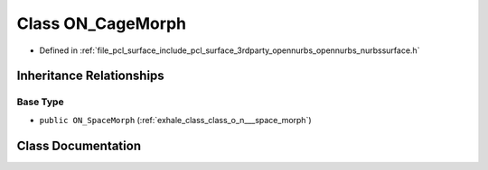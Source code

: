 .. _exhale_class_class_o_n___cage_morph:

Class ON_CageMorph
==================

- Defined in :ref:`file_pcl_surface_include_pcl_surface_3rdparty_opennurbs_opennurbs_nurbssurface.h`


Inheritance Relationships
-------------------------

Base Type
*********

- ``public ON_SpaceMorph`` (:ref:`exhale_class_class_o_n___space_morph`)


Class Documentation
-------------------


.. doxygenclass:: ON_CageMorph
   :members:
   :protected-members:
   :undoc-members: